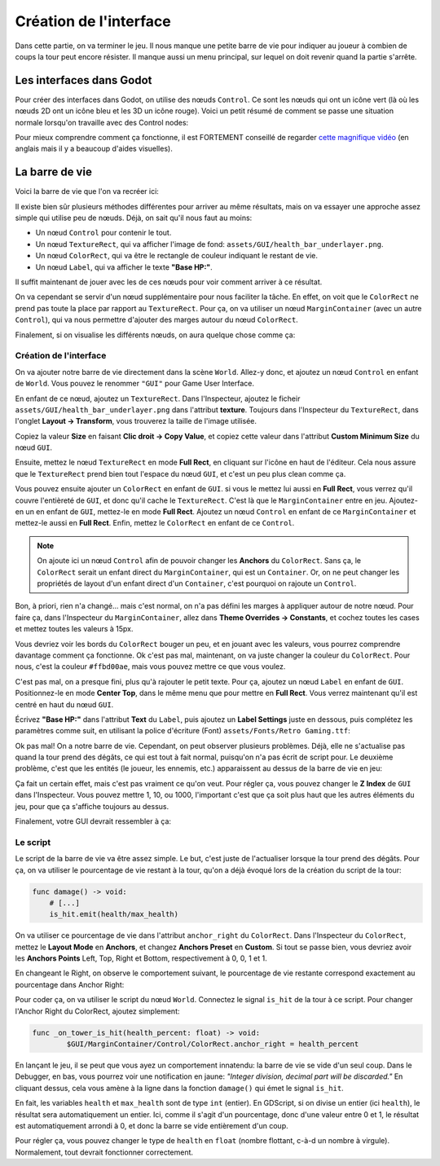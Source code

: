 Création de l'interface
=======================

Dans cette partie, on va terminer le jeu. Il nous manque une petite barre de vie pour indiquer au joueur à combien de coups la tour peut encore résister.
Il manque aussi un menu principal, sur lequel on doit revenir quand la partie s'arrête.

Les interfaces dans Godot
-------------------------

Pour créer des interfaces dans Godot, on utilise des nœuds ``Control``. Ce sont les nœuds qui ont un icône vert (là où les nœuds 2D ont un icône bleu et les 3D un icône rouge).
Voici un petit résumé de comment se passe une situation normale lorsqu'on travaille avec des Control nodes:

.. image:: img/controlnodememe.png

Pour mieux comprendre comment ça fonctionne, il est FORTEMENT conseillé de regarder `cette magnifique vidéo <https://youtu.be/5Hog6a0EYa0?si=xOQb3F4YNDsQqQ6z>`_
(en anglais mais il y a beaucoup d'aides visuelles).

La barre de vie
---------------

Voici la barre de vie que l'on va recréer ici:

.. image:: img/hpbar.png

Il existe bien sûr plusieurs méthodes différentes pour arriver au même résultats, mais on va essayer une approche assez simple qui utilise peu de nœuds.
Déjà, on sait qu'il nous faut au moins:

-   Un nœud ``Control`` pour contenir le tout.
-   Un nœud ``TextureRect``, qui va afficher l'image de fond: ``assets/GUI/health_bar_underlayer.png``.
-   Un nœud ``ColorRect``, qui va être le rectangle de couleur indiquant le restant de vie.
-   Un nœud ``Label``, qui va afficher le texte **"Base HP:"**.

Il suffit maintenant de jouer avec les de ces nœuds pour voir comment arriver à ce résultat.

On va cependant se servir d'un nœud supplémentaire pour nous faciliter la tâche. En effet, on voit que le ``ColorRect`` ne prend pas toute la place par rapport au ``TextureRect``.
Pour ça, on va utiliser un nœud ``MarginContainer`` (avec un autre ``Control``), qui va nous permettre d'ajouter des marges autour du nœud ``ColorRect``.

Finalement, si on visualise les différents nœuds, on aura quelque chose comme ça:

.. image:: img/hpbarcontrol.png

Création de l'interface
~~~~~~~~~~~~~~~~~~~~~~~

On va ajouter notre barre de vie directement dans la scène ``World``. Allez-y donc, et ajoutez un nœud ``Control`` en enfant de ``World``.
Vous pouvez le renommer ``"GUI"`` pour Game User Interface.

En enfant de ce nœud, ajoutez un ``TextureRect``. Dans l'Inspecteur, ajoutez le ficheir ``assets/GUI/health_bar_underlayer.png`` dans l'attribut **texture**.
Toujours dans l'Inspecteur du ``TextureRect``, dans l'onglet **Layout -> Transform**, vous trouverez la taille de l'image utilisée.

.. image:: img/texturerectsize.png

Copiez la valeur **Size** en faisant **Clic droit -> Copy Value**, et copiez cette valeur dans l'attribut **Custom Minimum Size** du nœud ``GUI``.

.. image:: img/controlminimumsize.png

Ensuite, mettez le nœud ``TextureRect`` en mode **Full Rect**, en cliquant sur l'icône en haut de l'éditeur.
Cela nous assure que le ``TextureRect`` prend bien tout l'espace du nœud ``GUI``, et c'est un peu plus clean comme ça.

.. image:: img/fullrect.png

Vous pouvez ensuite ajouter un ``ColorRect`` en enfant de ``GUI``. si vous le mettez lui aussi en **Full Rect**, vous verrez qu'il couvre l'entièreté de ``GUI``, et donc qu'il cache le ``TextureRect``.
C'est là que le ``MarginContainer`` entre en jeu. Ajoutez-en un en enfant de ``GUI``, mettez-le en mode **Full Rect**.
Ajoutez un nœud ``Control`` en enfant de ce ``MarginContainer`` et mettez-le aussi en **Full Rect**. Enfin, mettez le ``ColorRect`` en enfant de ce ``Control``.

.. note::
    On ajoute ici un nœud ``Control`` afin de pouvoir changer les **Anchors** du ``ColorRect``. Sans ça, le ``ColorRect`` serait un enfant direct du ``MarginContainer``,
    qui est un ``Container``. Or, on ne peut changer les propriétés de layout d'un enfant direct d'un ``Container``, c'est pourquoi on rajoute un ``Control``.

.. image:: img/whitegui.png

Bon, à priori, rien n'a changé... mais c'est normal, on n'a pas défini les marges à appliquer autour de notre nœud.
Pour faire ça, dans l'Inspecteur du ``MarginContainer``, allez dans **Theme Overrides -> Constants**, et cochez toutes les cases et mettez toutes les valeurs à 15px.

.. image:: img/margin.png

Vous devriez voir les bords du ``ColorRect`` bouger un peu, et en jouant avec les valeurs, vous pourrez comprendre davantage comment ça fonctionne.
Ok c'est pas mal, maintenant, on va juste changer la couleur du ``ColorRect``. Pour nous, c'est la couleur ``#ffbd00ae``, mais vous pouvez mettre ce que vous voulez.

C'est pas mal, on a presque fini, plus qu'à rajouter le petit texte. Pour ça, ajoutez un nœud ``Label`` en enfant de ``GUI``.
Positionnez-le en mode **Center Top**, dans le même menu que pour mettre en **Full Rect**.
Vous verrez maintenant qu'il est centré en haut du nœud ``GUI``.

Écrivez **"Base HP:"** dans l'attribut **Text** du ``Label``, puis ajoutez un **Label Settings** juste en dessous, puis complétez les paramètres comme suit,
en utilisant la police d'écriture (Font) ``assets/Fonts/Retro Gaming.ttf``:

.. image:: img/labelsettings.png

Ok pas mal! On a notre barre de vie. Cependant, on peut observer plusieurs problèmes.
Déjà, elle ne s'actualise pas quand la tour prend des dégâts, ce qui est tout à fait normal, puisqu'on n'a pas écrit de script pour.
Le deuxième problème, c'est que les entités (le joueur, les ennemis, etc.) apparaissent au dessus de la barre de vie en jeu:

.. image:: img/playerovergui.png

Ça fait un certain effet, mais c'est pas vraiment ce qu'on veut. Pour régler ça, vous pouvez changer le **Z Index** de ``GUI`` dans l'Inspecteur.
Vous pouvez mettre 1, 10, ou 1000, l'important c'est que ça soit plus haut que les autres éléments du jeu, pour que ça s'affiche toujours au dessus.

.. image:: img/guizindex.png

Finalement, votre GUI devrait ressembler à ça:

.. image:: img/guiscene.png

Le script
~~~~~~~~~

Le script de la barre de vie va être assez simple. Le but, c'est juste de l'actualiser lorsque la tour prend des dégâts.
Pour ça, on va utiliser le pourcentage de vie restant à la tour, qu'on a déjà évoqué lors de la création du script de la tour:

.. code:: gdscript

    func damage() -> void:
        # [...]
        is_hit.emit(health/max_health)

On va utiliser ce pourcentage de vie dans l'attribut ``anchor_right`` du ``ColorRect``.
Dans l'Inspecteur du ``ColorRect``, mettez le **Layout Mode** en **Anchors**, et changez **Anchors Preset** en **Custom**.
Si tout se passe bien, vous devriez avoir les **Anchors Points** Left, Top, Right et Bottom, respectivement à 0, 0, 1 et 1.

En changeant le Right, on observe le comportement suivant, le pourcentage de vie restante correspond exactement au pourcentage dans Anchor Right:

.. image:: img/anchorcolorrect.gif

Pour coder ça, on va utiliser le script du nœud ``World``. Connectez le signal ``is_hit`` de la tour à ce script.
Pour changer l'Anchor Right du ColorRect, ajoutez simplement:

.. code:: gdscript

    func _on_tower_is_hit(health_percent: float) -> void:
	    $GUI/MarginContainer/Control/ColorRect.anchor_right = health_percent

En lançant le jeu, il se peut que vous ayez un comportement innatendu: la barre de vie se vide d'un seul coup.
Dans le Debugger, en bas, vous pourrez voir une notification en jaune: *"Integer division, decimal part will be discarded."*
En cliquant dessus, cela vous amène à la ligne dans la fonction ``damage()`` qui émet le signal ``is_hit``.

En fait, les variables ``health`` et ``max_health`` sont de type ``int`` (entier). En GDScript, si on divise un entier (ici ``health``), le résultat sera automatiquement un entier.
Ici, comme il s'agit d'un pourcentage, donc d'une valeur entre 0 et 1, le résultat est automatiquement arrondi à 0, et donc la barre se vide entièrement d'un coup.

Pour régler ça, vous pouvez changer le type de ``health`` en ``float`` (nombre flottant, c-à-d un nombre à virgule). Normalement, tout devrait fonctionner correctement.
